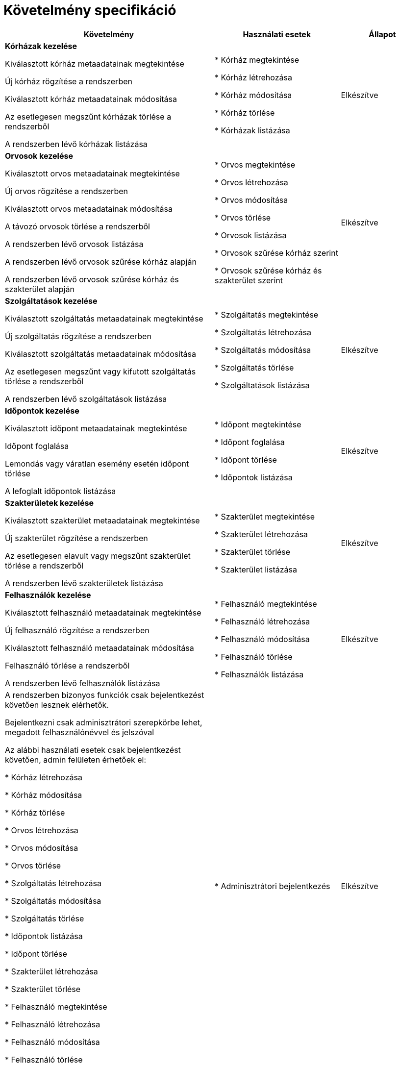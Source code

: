 = Követelmény specifikáció

[cols="5,3,2"]

|===
|Követelmény |Használati esetek |Állapot

| *Kórházak kezelése*

    Kiválasztott kórház metaadatainak megtekintése

    Új kórház rögzítése a rendszerben

    Kiválasztott kórház metaadatainak módosítása

    Az esetlegesen megszűnt kórházak törlése a rendszerből

    A rendszerben lévő kórházak listázása

|
* Kórház megtekintése

* Kórház létrehozása

* Kórház módosítása

* Kórház törlése

* Kórházak listázása

| Elkészítve

| *Orvosok kezelése*

    Kiválasztott orvos metaadatainak megtekintése

    Új orvos rögzítése a rendszerben

    Kiválasztott orvos metaadatainak módosítása

    A távozó orvosok törlése a rendszerből

    A rendszerben lévő orvosok listázása

    A rendszerben lévő orvosok szűrése kórház alapján

    A rendszerben lévő orvosok szűrése kórház és szakterület alapján

|
* Orvos megtekintése

* Orvos létrehozása

* Orvos módosítása

* Orvos törlése

* Orvosok listázása

* Orvosok szűrése kórház szerint

* Orvosok szűrése kórház és szakterület szerint

| Elkészítve

| *Szolgáltatások kezelése*

    Kiválasztott szolgáltatás metaadatainak megtekintése

    Új szolgáltatás rögzítése a rendszerben

    Kiválasztott szolgáltatás metaadatainak módosítása

    Az esetlegesen megszűnt vagy kifutott szolgáltatás törlése a rendszerből

    A rendszerben lévő szolgáltatások listázása

|
* Szolgáltatás megtekintése

* Szolgáltatás létrehozása

* Szolgáltatás módosítása

* Szolgáltatás törlése

* Szolgáltatások listázása

| Elkészítve

| *Időpontok kezelése*

    Kiválasztott időpont metaadatainak megtekintése

    Időpont foglalása

    Lemondás vagy váratlan esemény esetén időpont törlése

    A lefoglalt időpontok listázása

|
* Időpont megtekintése

* Időpont foglalása

* Időpont törlése

* Időpontok listázása

| Elkészítve

| *Szakterületek kezelése*

    Kiválasztott szakterület metaadatainak megtekintése

    Új szakterület rögzítése a rendszerben

    Az esetlegesen elavult vagy megszűnt szakterület törlése a rendszerből

    A rendszerben lévő szakterületek listázása

|
* Szakterület megtekintése

* Szakterület létrehozása

* Szakterület törlése

* Szakterület listázása

| Elkészítve

| *Felhasználók kezelése*

    Kiválasztott felhasználó metaadatainak megtekintése

    Új felhasználó rögzítése a rendszerben

    Kiválasztott felhasználó metaadatainak módosítása

    Felhasználó törlése a rendszerből

    A rendszerben lévő felhasználók listázása

|
* Felhasználó megtekintése

* Felhasználó létrehozása

* Felhasználó módosítása

* Felhasználó törlése

* Felhasználók listázása

| Elkészítve

|   A rendszerben bizonyos funkciók csak bejelentkezést követően lesznek elérhetők.

    Bejelentkezni csak adminisztrátori szerepkörbe lehet, megadott felhasználónévvel és jelszóval

    Az alábbi használati esetek csak bejelentkezést követően, admin felületen érhetőek el:

* Kórház létrehozása

* Kórház módosítása

* Kórház törlése

* Orvos létrehozása

* Orvos módosítása

* Orvos törlése

* Szolgáltatás létrehozása

* Szolgáltatás módosítása

* Szolgáltatás törlése

* Időpontok listázása

* Időpont törlése

* Szakterület létrehozása

* Szakterület törlése

* Felhasználó megtekintése

* Felhasználó létrehozása

* Felhasználó módosítása

* Felhasználó törlése

* Felhasználók listázása

|
* Adminisztrátori bejelentkezés

| Elkészítve

|===

link:../../README.adoc[Vissza]